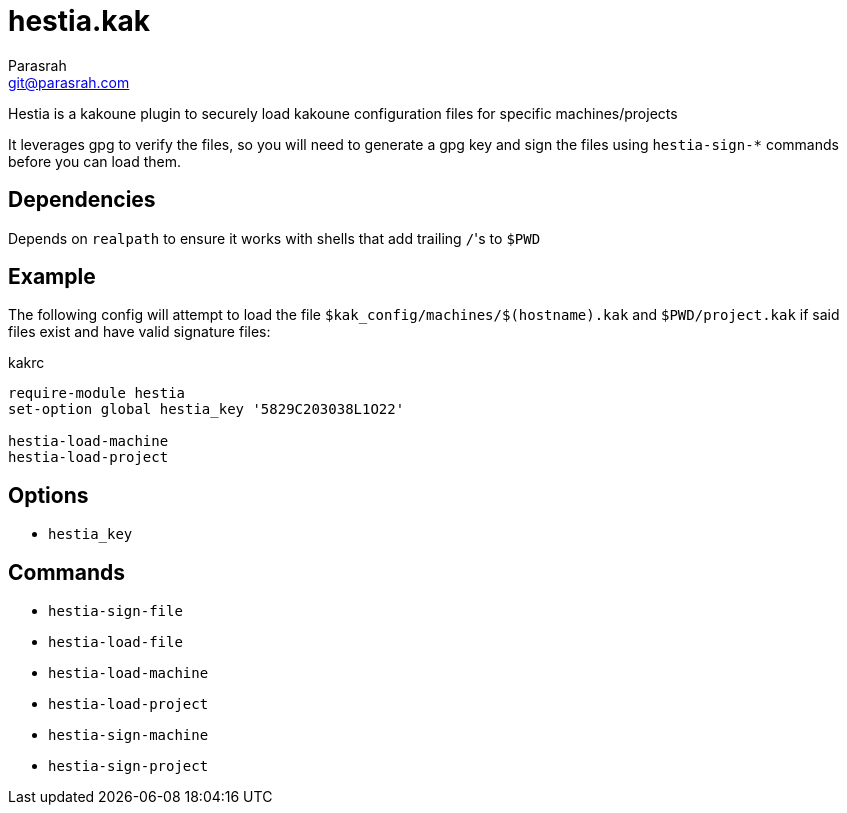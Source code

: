 = hestia.kak
Parasrah <git@parasrah.com>

Hestia is a kakoune plugin to securely load kakoune configuration files for specific machines/projects

It leverages gpg to verify the files, so you will need to generate a gpg key and sign the files using
`hestia-sign-*` commands before you can load them.

== Dependencies

Depends on `realpath` to ensure it works with shells that add trailing ``/``'s to `$PWD`

== Example

The following config will attempt to load the file `$kak_config/machines/$(hostname).kak` and `$PWD/project.kak`
if said files exist and have valid signature files:

.kakrc
[source,kak]
----
require-module hestia
set-option global hestia_key '5829C203038L1O22'

hestia-load-machine
hestia-load-project
----

== Options

* `hestia_key`

== Commands

* `hestia-sign-file`
* `hestia-load-file`
* `hestia-load-machine`
* `hestia-load-project`
* `hestia-sign-machine`
* `hestia-sign-project`

